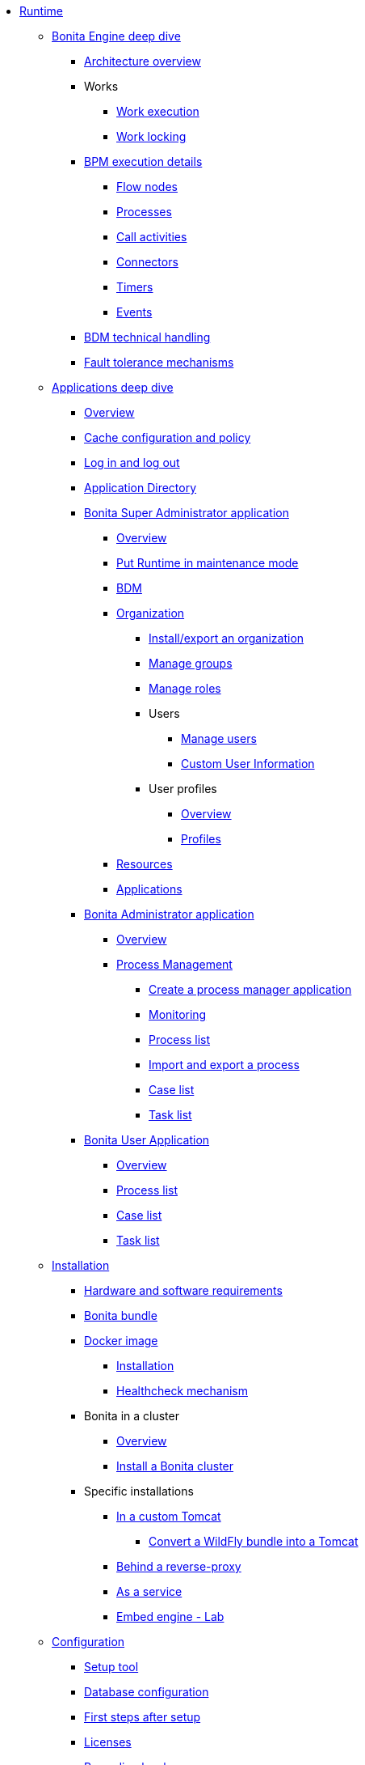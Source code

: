 * xref:runtime-index.adoc[Runtime]
 ** xref:engine-deep-dive-index.adoc[Bonita Engine deep dive]
  *** xref:engine-architecture-overview.adoc[Architecture overview]
  *** Works
   **** xref:work-execution.adoc[Work execution]
   **** xref:work-locking.adoc[Work locking]
  *** xref:execution-sequence-states-and-transactions.adoc[BPM execution details]
   **** xref:how-a-flownode-is-executed.adoc[Flow nodes]
   **** xref:how-a-process-is-completed.adoc[Processes]
   **** xref:how-a-call-activity-is-executed.adoc[Call activities]
   **** xref:connectors-execution.adoc[Connectors]
   **** xref:timers-execution.adoc[Timers]
   **** xref:how-an-event-is-executed.adoc[Events]
  *** xref:how-a-bdm-is-deployed.adoc[BDM technical handling]
  *** xref:fault-tolerance.adoc[Fault tolerance mechanisms]
 ** xref:bonita-applications-deep-dive.adoc[Applications deep dive]
  *** xref:bonita-applications-interface-overview.adoc[Overview]   
  *** xref:cache-configuration-and-policy.adoc[Cache configuration and policy]
  *** xref:log-in-and-log-out.adoc[Log in and log out]
  *** xref:application-directory.adoc[Application Directory]
  *** xref:super-administrator-application-index.adoc[Bonita Super Administrator application]
   **** xref:super-administrator-application-overview.adoc[Overview]
   **** xref:pause-and-resume-bpm-services.adoc[Put Runtime in maintenance mode]
   **** xref:bdm-management-in-bonita-applications.adoc[BDM]
   **** xref:organization-index.adoc[Organization]
    ***** xref:import-export-an-organization.adoc[Install/export an organization]
    ***** xref:admin-application-groups-list.adoc[Manage groups]
    ***** xref:admin-application-roles-list.adoc[Manage roles]
    ***** Users
     ****** xref:admin-application-users-list.adoc[Manage users]
     ****** xref:custom-user-information-in-bonita-applications.adoc[Custom User Information]
    ***** User profiles
     ****** xref:profiles-applications-overview.adoc[Overview]
     ****** xref:admin-application-profiles-list.adoc[Profiles]
   **** xref:admin-application-resources-list.adoc[Resources]
   **** xref:applications.adoc[Applications]
  *** xref:administrator-application-index.adoc[Bonita Administrator application]
   **** xref:admin-application-overview.adoc[Overview]
   **** xref:process-management-index.adoc[Process Management]
    ***** xref:process-manager-application.adoc[Create a process manager application]
    ***** xref:monitoring.adoc[Monitoring]
    ***** xref:admin-application-process-list.adoc[Process list]
    ***** xref:import-and-export-a-process.adoc[Import and export a process]
    ***** xref:cases.adoc[Case list]
    ***** xref:admin-application-task-list.adoc[Task list]
  *** xref:user-application-index.adoc[Bonita User Application]
   **** xref:user-application-overview.adoc[Overview]
   **** xref:user-process-list.adoc[Process list]
   **** xref:user-application-case-list.adoc[Case list]
   **** xref:user-task-list.adoc[Task list]
 ** xref:runtime-installation-index.adoc[Installation]
  *** xref:hardware-and-software-requirements.adoc[Hardware and software requirements]
  *** xref:tomcat-bundle.adoc[Bonita bundle]
  *** xref:docker-deep-dive.adoc[Docker image]
   **** xref:bonita-docker-installation.adoc[Installation]
   **** xref:healthcheck-mechanism.adoc[Healthcheck mechanism]
  *** Bonita in a cluster
   **** xref:overview-of-bonita-bpm-in-a-cluster.adoc[Overview]
   **** xref:install-a-bonita-bpm-cluster.adoc[Install a Bonita cluster]  
  *** Specific installations
   **** xref:custom-deployment.adoc[In a custom Tomcat]
    ***** xref:convert-wildfly-into-tomcat.adoc[Convert a WildFly bundle into a Tomcat]
   **** xref:reverse-proxy-configuration.adoc[Behind a reverse-proxy]
   **** xref:bonita-as-windows-service.adoc[As a service]
   **** xref:embed-engine.adoc[Embed engine - Lab]
 ** xref:runtime-configuration-index.adoc[Configuration]
  *** xref:bonita-platform-setup.adoc[Setup tool]
  *** xref:database-configuration.adoc[Database configuration]
  *** xref:first-steps-after-setup.adoc[First steps after setup]
  *** xref:licenses.adoc[Licenses]
  *** xref:set-log-and-archive-levels.adoc[Recording levels]
  *** xref:configurable-archive.adoc[Archives]
 ** xref:administration-index.adoc[Administration]
  *** xref:cluster-administration.adoc[Cluster]
  *** xref:live-update.adoc[Live update]
  *** xref:back-up-bonita-bpm-platform.adoc[Runtime backups]
 ** xref:runtime-optimization-index.adoc[Optimization]
  *** xref:runtime-monitoring.adoc[Monitoring]
  *** xref:work-execution-audit.adoc[Work execution audit]
  *** xref:performance-troubleshooting.adoc[Performance troubleshooting]
  *** xref:performance-tuning.adoc[Performance tuning]
  *** xref:use-gzip-compression.adoc[Tomcat gzip compression]
  *** xref:maintenance-operation.adoc[Bonita Runtime maintenance operations]
  *** xref:purge-tool.adoc[Purging unnecessary archive data]
   **** xref:purge-tool-changelog.adoc[Purge tool changelog]
